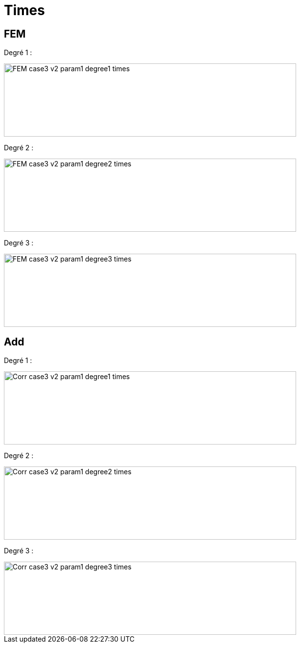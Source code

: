 # Times
:nonlinear: nonlinear/testcase3_version2/

## FEM

Degré 1 :

image::{nonlinear}FEM_case3_v2_param1_degree1_times.png[width=600.0,height=150.0]

Degré 2 :

image::{nonlinear}FEM_case3_v2_param1_degree2_times.png[width=600.0,height=150.0]

Degré 3 :

image::{nonlinear}FEM_case3_v2_param1_degree3_times.png[width=600.0,height=150.0]

## Add

Degré 1 :

image::{nonlinear}Corr_case3_v2_param1_degree1_times.png[width=600.0,height=150.0]

Degré 2 :

image::{nonlinear}Corr_case3_v2_param1_degree2_times.png[width=600.0,height=150.0]

Degré 3 :

image::{nonlinear}Corr_case3_v2_param1_degree3_times.png[width=600.0,height=150.0]
